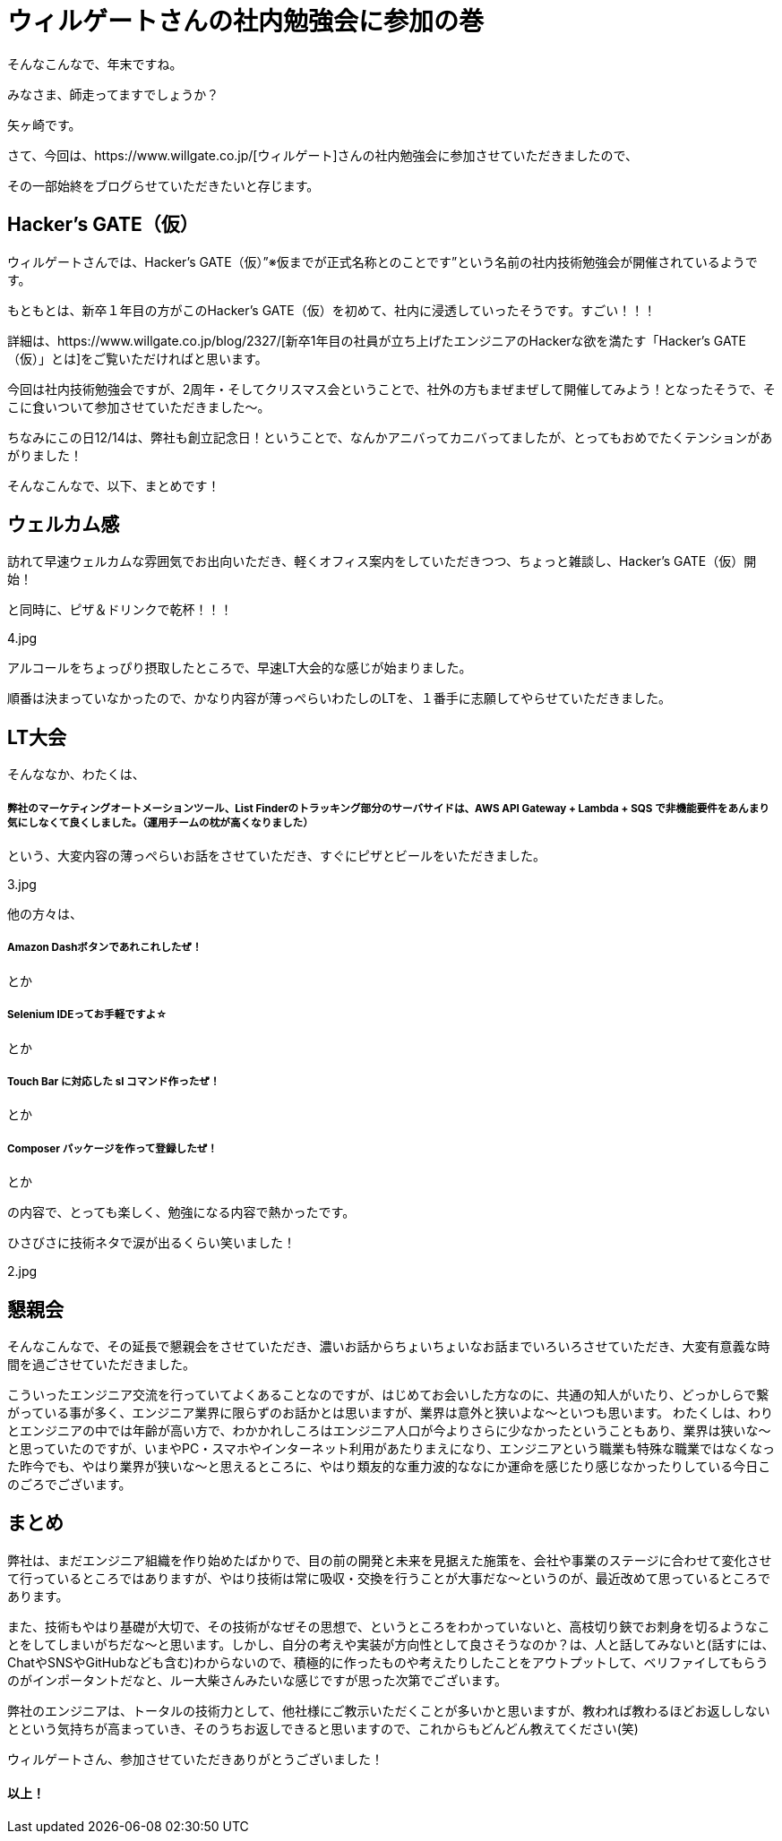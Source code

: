 = ウィルゲートさんの社内勉強会に参加の巻

:published_at: 2016-12-22
:hp-alt-title: WILL GATE HACKERS GATE
:hp-tags: Yagasaki,Study,LT


そんなこんなで、年末ですね。

みなさま、師走ってますでしょうか？

矢ヶ崎です。

さて、今回は、https://www.willgate.co.jp/[ウィルゲート]さんの社内勉強会に参加させていただきましたので、

その一部始終をブログらせていただきたいと存じます。

== Hacker’s GATE（仮）

ウィルゲートさんでは、Hacker’s GATE（仮）”※仮までが正式名称とのことです”という名前の社内技術勉強会が開催されているようです。

もともとは、新卒１年目の方がこのHacker’s GATE（仮）を初めて、社内に浸透していったそうです。すごい！！！

詳細は、https://www.willgate.co.jp/blog/2327/[新卒1年目の社員が立ち上げたエンジニアのHackerな欲を満たす「Hacker’s GATE（仮）」とは]をご覧いただければと思います。

今回は社内技術勉強会ですが、2周年・そしてクリスマス会ということで、社外の方もまぜまぜして開催してみよう！となったそうで、そこに食いついて参加させていただきました〜。

ちなみにこの日12/14は、弊社も創立記念日！ということで、なんかアニバってカニバってましたが、とってもおめでたくテンションがあがりました！

そんなこんなで、以下、まとめです！

== ウェルカム感

訪れて早速ウェルカムな雰囲気でお出向いただき、軽くオフィス案内をしていただきつつ、ちょっと雑談し、Hacker’s GATE（仮）開始！

と同時に、ピザ＆ドリンクで乾杯！！！

4.jpg

アルコールをちょっぴり摂取したところで、早速LT大会的な感じが始まりました。

順番は決まっていなかったので、かなり内容が薄っぺらいわたしのLTを、１番手に志願してやらせていただきました。

== LT大会

そんななか、わたくは、

===== 弊社のマーケティングオートメーションツール、List Finderのトラッキング部分のサーバサイドは、AWS API Gateway + Lambda + SQS で非機能要件をあんまり気にしなくて良くしました。（運用チームの枕が高くなりました）

という、大変内容の薄っぺらいお話をさせていただき、すぐにピザとビールをいただきました。

3.jpg


他の方々は、

===== Amazon Dashボタンであれこれしたぜ！
とか

===== Selenium IDEってお手軽ですよ☆
とか

===== Touch Bar に対応した sl コマンド作ったぜ！
とか

===== Composer パッケージを作って登録したぜ！
とか

の内容で、とっても楽しく、勉強になる内容で熱かったです。

ひさびさに技術ネタで涙が出るくらい笑いました！

2.jpg

== 懇親会

そんなこんなで、その延長で懇親会をさせていただき、濃いお話からちょいちょいなお話までいろいろさせていただき、大変有意義な時間を過ごさせていただきました。

こういったエンジニア交流を行っていてよくあることなのですが、はじめてお会いした方なのに、共通の知人がいたり、どっかしらで繋がっている事が多く、エンジニア業界に限らずのお話かとは思いますが、業界は意外と狭いよな〜といつも思います。
わたくしは、わりとエンジニアの中では年齢が高い方で、わかかれしころはエンジニア人口が今よりさらに少なかったということもあり、業界は狭いな〜と思っていたのですが、いまやPC・スマホやインターネット利用があたりまえになり、エンジニアという職業も特殊な職業ではなくなった昨今でも、やはり業界が狭いな〜と思えるところに、やはり類友的な重力波的ななにか運命を感じたり感じなかったりしている今日このごろでございます。

== まとめ

弊社は、まだエンジニア組織を作り始めたばかりで、目の前の開発と未来を見据えた施策を、会社や事業のステージに合わせて変化させて行っているところではありますが、やはり技術は常に吸収・交換を行うことが大事だな〜というのが、最近改めて思っているところであります。

また、技術もやはり基礎が大切で、その技術がなぜその思想で、というところをわかっていないと、高枝切り鋏でお刺身を切るようなことをしてしまいがちだな〜と思います。しかし、自分の考えや実装が方向性として良さそうなのか？は、人と話してみないと(話すには、ChatやSNSやGitHubなども含む)わからないので、積極的に作ったものや考えたりしたことをアウトプットして、ベリファイしてもらうのがインポータントだなと、ルー大柴さんみたいな感じですが思った次第でございます。

弊社のエンジニアは、トータルの技術力として、他社様にご教示いただくことが多いかと思いますが、教われば教わるほどお返ししないとという気持ちが高まっていき、そのうちお返しできると思いますので、これからもどんどん教えてください(笑)

ウィルゲートさん、参加させていただきありがとうございました！


==== 以上！
